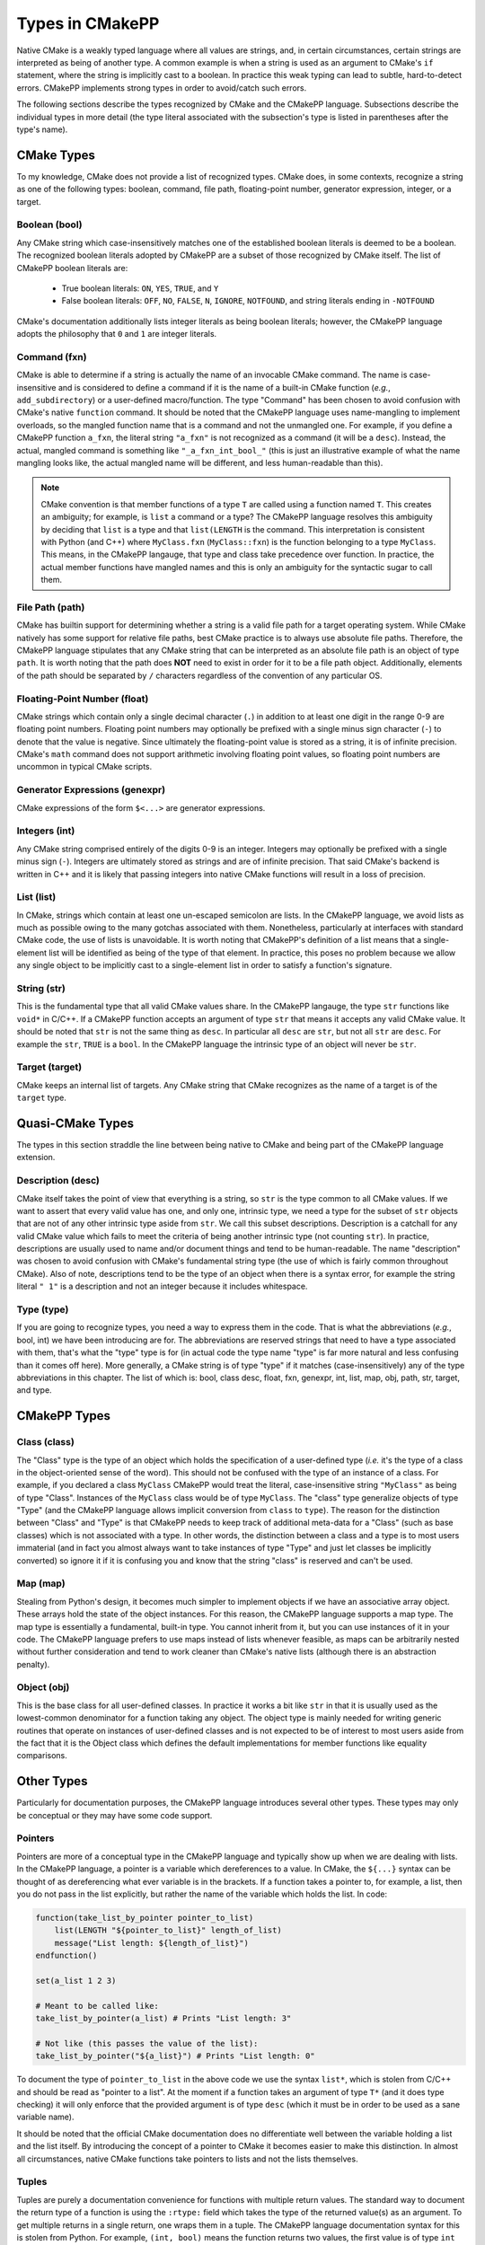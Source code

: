 .. _features-types:

****************
Types in CMakePP
****************

Native CMake is a weakly typed language where all values are strings, and, in
certain circumstances, certain strings are interpreted as being of another type.
A common example is when a string is used as an argument to CMake's ``if``
statement, where the string is implicitly cast to a boolean. In practice this
weak typing can lead to subtle, hard-to-detect errors. CMakePP implements 
strong types in order to avoid/catch such errors.

The following sections describe the types recognized by CMake and the CMakePP
language. Subsections describe the individual types in more detail (the type 
literal associated with the subsection's type is listed in parentheses after 
the type's name).

.. _features-types-cmake:

CMake Types
===========

To my knowledge, CMake does not provide a list of recognized types. CMake 
does, in some contexts, recognize a string as one of the following types: 
boolean, command, file path, floating-point number, generator expression, 
integer, or a target.

.. _features-types-cmake-bool:

Boolean (bool)
--------------

Any CMake string which case-insensitively matches one of the established 
boolean literals is deemed to be a boolean. The recognized boolean literals 
adopted by CMakePP are a subset of those recognized by CMake itself. The list 
of CMakePP boolean literals are:

  * True boolean literals: ``ON``, ``YES``, ``TRUE``, and ``Y``

  * False boolean literals: ``OFF``, ``NO``, ``FALSE``, ``N``, ``IGNORE``,
    ``NOTFOUND``, and string literals ending in ``-NOTFOUND``

CMake's documentation additionally lists integer literals as being boolean
literals; however, the CMakePP language adopts the philosophy that ``0`` and 
``1`` are integer literals.

.. _features-types-cmake-fxn:

Command (fxn)
-------------

CMake is able to determine if a string is actually the name of an invocable
CMake command. The name is case-insensitive and is considered to define a
command if it is the name of a built-in CMake function (*e.g.*,
``add_subdirectory``) or a user-defined macro/function. The type "Command" has
been chosen to avoid confusion with CMake's native ``function`` command. It
should be noted that the CMakePP language uses name-mangling to implement 
overloads, so the mangled function name that is a command and not the unmangled
one. For example, if you define a CMakePP function ``a_fxn``, the literal 
string ``"a_fxn"`` is not recognized as a command (it will be a ``desc``).
Instead, the actual, mangled command is something like ``"_a_fxn_int_bool_"`` 
(this is just an illustrative example of what the name mangling looks like, the 
actual mangled name will be different, and less human-readable than this).

.. note::

   CMake convention is that member functions of a type ``T`` are called using a
   function named ``T``. This creates an ambiguity; for example, is ``list`` a
   command or a type? The CMakePP language resolves this ambiguity by deciding 
   that ``list`` is a type and that ``list(LENGTH`` is the command. This 
   interpretation is consistent with Python (and C++) where ``MyClass.fxn`` 
   (``MyClass::fxn``) is the function belonging to a type ``MyClass``. This 
   means, in the CMakePP langauge, that type and class take precedence over 
   function. In practice, the actual member functions have mangled names and 
   this is only an ambiguity for the syntactic sugar to call them.

.. _features-types-cmake-path:

File Path (path)
----------------

CMake has builtin support for determining whether a string is a valid file path
for a target operating system. While CMake natively has some support for
relative file paths, best CMake practice is to always use absolute file paths.
Therefore, the CMakePP language stipulates that any CMake string that can be 
interpreted as an absolute file path is an object of type ``path``. It is 
worth noting that the path does **NOT** need to exist in order for it to be a 
file path object. Additionally, elements of the path should be separated by 
``/`` characters regardless of the convention of any particular OS.

.. _features-types-cmake-float:

Floating-Point Number (float)
-----------------------------

CMake strings which contain only a single decimal character (``.``) in addition
to at least one digit in the range 0-9 are floating point numbers. Floating
point numbers may optionally be prefixed with a single minus sign character
(``-``) to denote that the value is negative. Since ultimately the
floating-point value is stored as a string, it is of infinite precision. 
CMake's ``math`` command does not support arithmetic involving floating point 
values, so floating point numbers are uncommon in typical CMake scripts.

.. _features-types-cmake-genexpr:

Generator Expressions (genexpr)
-------------------------------

.. TODO Expand this section

CMake expressions of the form ``$<...>`` are generator expressions.

.. _features-types-cmake-int:

Integers (int)
--------------

Any CMake string comprised entirely of the digits 0-9 is an integer. Integers
may optionally be prefixed with a single minus sign (``-``). Integers are
ultimately stored as strings and are of infinite precision. That said
CMake's backend is written in C++ and it is likely that passing integers into 
native CMake functions will result in a loss of precision.

.. _features-types-cmake-list:

List (list)
-----------

In CMake, strings which contain at least one un-escaped semicolon are lists. In
the CMakePP language, we avoid lists as much as possible owing to the many 
gotchas associated with them. Nonetheless, particularly at interfaces with 
standard CMake code, the use of lists is unavoidable. It is worth noting that 
CMakePP's definition of a list means that a single-element list will be 
identified as being of the type of that element. In practice, this poses no 
problem because we allow any single object to be implicitly cast to a 
single-element list in order to satisfy a function's signature.

.. _features-types-cmake-str:

String (str)
------------

This is the fundamental type that all valid CMake values share. In the CMakePP 
langauge, the type ``str`` functions like ``void*`` in C/C++. If a CMakePP 
function accepts an argument of type ``str`` that means it accepts any valid 
CMake value. It should be noted that ``str`` is not the same thing as ``desc``.
In particular all ``desc`` are ``str``, but not all ``str`` are ``desc``. For 
example the ``str``, ``TRUE`` is a ``bool``. In the CMakePP language the 
intrinsic type of an object will never be ``str``.

.. _features-types-cmake-target:

Target (target)
---------------

CMake keeps an internal list of targets. Any CMake string that CMake recognizes
as the name of a target is of the ``target`` type.

.. _features-types-quasi-cmake:

Quasi-CMake Types
=================

The types in this section straddle the line between being native to CMake
and being part of the CMakePP language extension.

.. _features-types-quasi-cmake-desc:

Description (desc)
------------------

CMake itself takes the point of view that everything is a string, so ``str`` is
the type common to all CMake values. If we want to assert that every valid 
value has one, and only one, intrinsic type, we need a type for the subset of 
``str`` objects that are not of any other intrinsic type aside from ``str``. 
We call this subset descriptions. Description is a catchall for any valid 
CMake value which fails to meet the criteria of being another intrinsic type 
(not counting ``str``). In practice, descriptions are usually used to name 
and/or document things and tend to be human-readable. The name "description" 
was chosen to avoid confusion with CMake's fundamental string type (the use of 
which is fairly common throughout CMake). Also of note, descriptions tend to 
be the type of an object when there is a syntax error, for example the string 
literal ``" 1"`` is a description and not an integer because it includes 
whitespace.

.. _features-types-quasi-cmake-type:

Type (type)
-----------

If you are going to recognize types, you need a way to express them in the code.
That is what the abbreviations (*e.g.*, bool, int) we have been introducing are
for. The abbreviations are reserved strings that need to have a type associated
with them, that's what the "type" type is for (in actual code the type name
"type" is far more natural and less confusing than it comes off here). More
generally, a CMake string is of type "type" if it matches (case-insensitively)
any of the type abbreviations in this chapter. The list of which is: bool, 
class desc, float, fxn, genexpr, int, list, map, obj, path, str, target, and 
type.

.. _features-types-cmakepp:

CMakePP Types
=============

.. _features-types-cmakepp-class:

Class (class)
-------------

The "Class" type is the type of an object which holds the specification of a
user-defined type (*i.e.* it's the type of a class in the object-oriented sense
of the word). This should not be confused with the type of an instance of a
class. For example, if you declared a class ``MyClass`` CMakePP would treat 
the literal, case-insensitive string ``"MyClass"`` as being of
type "Class". Instances of the ``MyClass`` class would be of type ``MyClass``.
The "class" type generalize objects of type "Type" (and the CMakePP language 
allows implicit conversion from ``class`` to ``type``). The reason for the 
distinction between "Class" and "Type" is that CMakePP needs to keep track of 
additional meta-data for a "Class" (such as base classes) which is not 
associated with a type. In other words, the distinction between a class and a 
type is to most users immaterial (and in fact you almost always want to take 
instances of type "Type" and just let classes be implicitly converted) so 
ignore it if it is confusing you and know that the string "class" is reserved 
and can't be used.

.. _features-types-cmakepp-map:

Map (map)
---------

Stealing from Python's design, it becomes much simpler to implement objects if
we have an associative array object. These arrays hold the state of the object
instances. For this reason, the CMakePP language supports a map type. The map 
type is essentially a fundamental, built-in type. You cannot inherit from it,
but you can use instances of it in your code. The CMakePP language prefers to 
use maps instead of lists whenever feasible, as maps can be arbitrarily nested 
without further consideration and tend to work cleaner than CMake's native 
lists (although there is an abstraction penalty).

.. _features-types-cmakepp-obj:

Object (obj)
------------

This is the base class for all user-defined classes. In practice it works a bit
like ``str`` in that it is usually used as the lowest-common denominator for a
function taking any object. The object type is mainly needed for writing 
generic routines that operate on instances of user-defined classes and is not
expected to be of interest to most users aside from the fact that it is the
Object class which defines the default implementations for member functions like
equality comparisons.

.. _features-types-other:

Other Types
===========

Particularly for documentation purposes, the CMakePP language introduces 
several other types. These types may only be conceptual or they may have some 
code support.

.. _features-types-other-pointer:

Pointers
--------

Pointers are more of a conceptual type in the CMakePP language and typically 
show up when we are dealing with lists. In the CMakePP language, a pointer is 
a variable which dereferences to a value. In CMake, the ``${...}`` syntax can 
be thought of as dereferencing what ever variable is in the brackets. If a 
function takes a pointer to, for example, a list, then you do not pass in the 
list explicitly, but rather the name of the variable which holds the list. In 
code:

.. code-block:: cmake

   function(take_list_by_pointer pointer_to_list)
       list(LENGTH "${pointer_to_list}" length_of_list)
       message("List length: ${length_of_list}")
   endfunction()

   set(a_list 1 2 3)

   # Meant to be called like:
   take_list_by_pointer(a_list) # Prints "List length: 3"

   # Not like (this passes the value of the list):
   take_list_by_pointer("${a_list}") # Prints "List length: 0"

To document the type of ``pointer_to_list`` in the above code we use the syntax
``list*``, which is stolen from C/C++ and should be read as "pointer to a list".
At the moment if a function takes an argument of type ``T*`` (and it does type
checking) it will only enforce that the provided argument is of type ``desc``
(which it must be in order to be used as a sane variable name).

It should be noted that the official CMake documentation does no differentiate
well between the variable holding a list and the list itself. By introducing 
the concept of a pointer to CMake it becomes easier to make this distinction. 
In almost all circumstances, native CMake functions take pointers to lists and 
not the lists themselves.

.. _features-types-other-tuple:

Tuples
------

Tuples are purely a documentation convenience for functions with multiple 
return values. The standard way to document the return type of a function is 
using the ``:rtype:`` field which takes the type of the returned value(s) as 
an argument. To get multiple returns in a single return, one wraps them in a 
tuple. The CMakePP language documentation syntax for this is stolen from 
Python. For example, ``(int, bool)`` means the function returns two values, 
the first value is of type ``int`` and the second value is of type ``bool``. 
As a slight aside, multiple returns in CMake are done simply by having multiple
arguments to a function be denoted as results.

.. _features-types-summary:

Summary
=======

The following UML diagram is intended to help summarize the type system of
CMakePP.

.. image:: type_relations.png

At the top, in blue, are the types native to CMake. For all intents and 
purposes they all derive from a single type, String. In the middle, in red, 
are the types native to the CMakePP language. The native CMakePP types derive 
from String as well, with "Class" also deriving from "Type". User-defined 
classes are symbolized by the green box at the bottom, all of which derive 
from "Object", and may have relationships among themselves as well.

